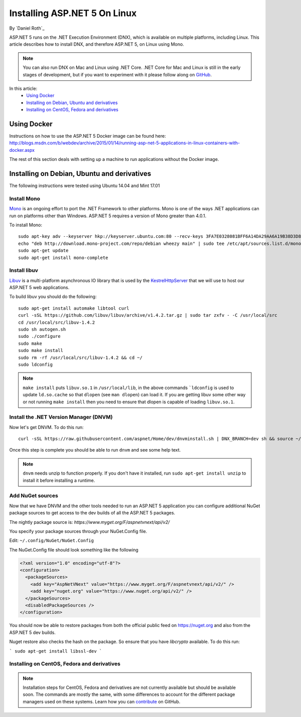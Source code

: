 Installing ASP.NET 5 On Linux
================================

By `Daniel Roth`_

ASP.NET 5 runs on the .NET Execution Environment (DNX), which is available on multiple platforms, including Linux. This article describes how to install DNX, and therefore ASP.NET 5, on Linux using Mono.

.. note::

    You can also run DNX on Mac and Linux using .NET Core. .NET Core for Mac and Linux is still in the early stages of development, but if you want to experiment with it please follow along on `GitHub <https://github.com/aspnet/home>`_.

In this article:
  - `Using Docker`_
  - `Installing on Debian, Ubuntu and derivatives`_
  - `Installing on CentOS, Fedora and derivatives`_

Using Docker
------------

Instructions on how to use the ASP.NET 5 Docker image can be found here: http://blogs.msdn.com/b/webdev/archive/2015/01/14/running-asp-net-5-applications-in-linux-containers-with-docker.aspx

The rest of this section deals with setting up a machine to run applications without the Docker image.

Installing on Debian, Ubuntu and derivatives
--------------------------------------------

The following instructions were tested using Ubuntu 14.04 and Mint 17.01
    
Install Mono
^^^^^^^^^^^^

`Mono <http://mono-project.com>`_ is an ongoing effort to port the .NET Framework to other platforms. Mono is one of the ways .NET applications can run on platforms other than Windows. ASP.NET 5 requires a version of Mono greater than 4.0.1.

To install Mono::

    sudo apt-key adv --keyserver hkp://keyserver.ubuntu.com:80 --recv-keys 3FA7E0328081BFF6A14DA29AA6A19B38D3D831EF
    echo "deb http://download.mono-project.com/repo/debian wheezy main" | sudo tee /etc/apt/sources.list.d/mono-xamarin.list
    sudo apt-get update
    sudo apt-get install mono-complete

Install libuv
^^^^^^^^^^^^^

`Libuv <https://github.com/libuv/libuv>`_ is a multi-platform asynchronous IO library that is used by the `KestrelHttpServer <https://github.com/aspnet/KestrelHttpServer>`_ that we will use to host our ASP.NET 5 web applications.

To build libuv you should do the following::

    sudo apt-get install automake libtool curl
    curl -sSL https://github.com/libuv/libuv/archive/v1.4.2.tar.gz | sudo tar zxfv - -C /usr/local/src
    cd /usr/local/src/libuv-1.4.2
    sudo sh autogen.sh
    sudo ./configure
    sudo make 
    sudo make install
    sudo rm -rf /usr/local/src/libuv-1.4.2 && cd ~/
    sudo ldconfig

.. note::

    ``make install`` puts ``libuv.so.1`` in ``/usr/local/lib``, in the above commands ```ldconfig`` is used to update ``ld.so.cache`` so that ``dlopen`` (see ``man dlopen``) can load it. If you are getting libuv some other way or not running ``make install`` then you need to ensure that dlopen is capable of loading ``libuv.so.1``.
    
Install the .NET Version Manager (DNVM)
^^^^^^^^^^^^^^^^^^^^^^^^^^^^^^^^^^^^^^^

Now let's get DNVM. To do this run::

    curl -sSL https://raw.githubusercontent.com/aspnet/Home/dev/dnvminstall.sh | DNX_BRANCH=dev sh && source ~/.dnx/dnvm/dnvm.sh
    
Once this step is complete you should be able to run ``dnvm`` and see some help text.

.. note::

    ``dnvm`` needs unzip to function properly. If you don't have it installed, run ``sudo apt-get install unzip`` to install it before installing a runtime.

Add NuGet sources
^^^^^^^^^^^^^^^^^

Now that we have DNVM and the other tools needed to run an ASP.NET 5 application you can configure additional NuGet package sources to get access to the dev builds of all the ASP.NET 5 packages.

The nightly package source is: `https://www.myget.org/F/aspnetvnext/api/v2/`

You specify your package sources through your NuGet.Config file.

Edit: ``~/.config/NuGet/NuGet.Config``

The NuGet.Config file should look something like the following

.. code-block:: xml

    <?xml version="1.0" encoding="utf-8"?>
    <configuration>
      <packageSources>
        <add key="AspNetVNext" value="https://www.myget.org/F/aspnetvnext/api/v2/" />
        <add key="nuget.org" value="https://www.nuget.org/api/v2/" />
      </packageSources>
      <disabledPackageSources />
    </configuration>

You should now be able to restore packages from both the official public feed on https://nuget.org and also from the ASP.NET 5 dev builds.

Nuget restore also checks the hash on the package. So ensure that you have `libcrypto` available. To do this run: 

```
sudo apt-get install libssl-dev
```

Installing on CentOS, Fedora and derivatives
^^^^^^^^^^^^^^^^^^^^^^^^^^^^^^^^^^^^^^^^^^^^

.. note::

    Installation steps for CentOS, Fedora and derivatives are not currently available but should be available soon. The commands are mostly the same, with some differences to account for the different package managers used on these systems. Learn how you can `contribute <https://github.com/aspnet/Docs/blob/master/CONTRIBUTING.md>`_ on GitHub.
  

